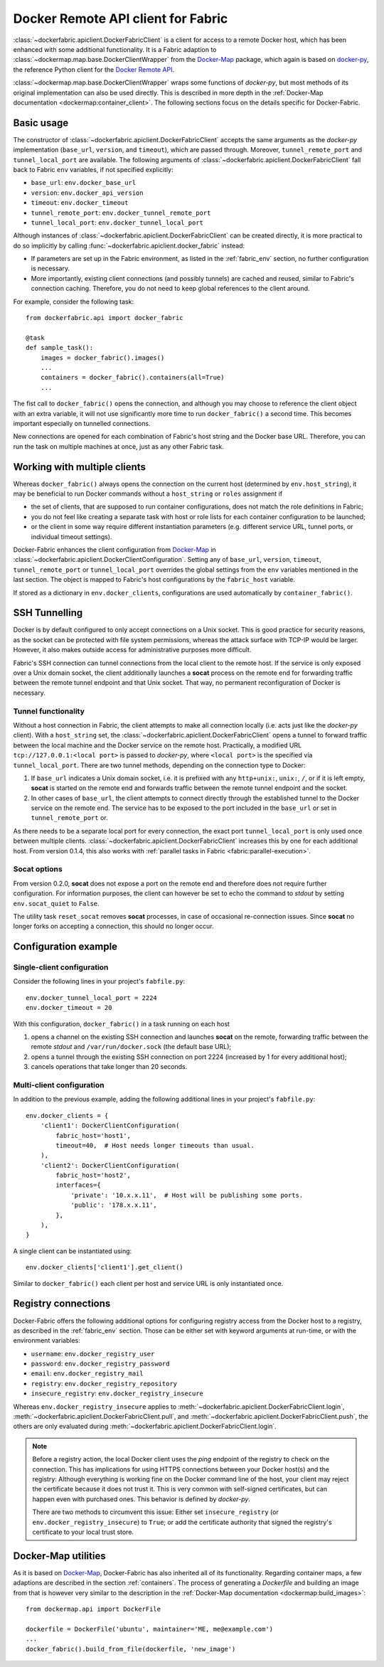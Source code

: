 .. _api_client:

Docker Remote API client for Fabric
===================================
:class:`~dockerfabric.apiclient.DockerFabricClient` is a client for access to a remote Docker host, which has been
enhanced with some additional functionality. It is a Fabric adaption to
:class:`~dockermap.map.base.DockerClientWrapper` from the Docker-Map_ package, which again is based on docker-py_, the
reference Python client for the `Docker Remote API`_.

:class:`~dockermap.map.base.DockerClientWrapper` wraps some functions of `docker-py`, but most methods of its original
implementation can also be used directly. This is described in more depth in the
:ref:`Docker-Map documentation <dockermap:container_client>`. The following sections focus on the details specific for
Docker-Fabric.


Basic usage
-----------
The constructor of :class:`~dockerfabric.apiclient.DockerFabricClient` accepts the same arguments as the `docker-py`
implementation (``base_url``, ``version``, and ``timeout``), which are passed through. Moreover, ``tunnel_remote_port``
and ``tunnel_local_port`` are available. The following arguments of :class:`~dockerfabric.apiclient.DockerFabricClient`
fall back to Fabric ``env`` variables, if not specified explicitly:

* ``base_url``: ``env.docker_base_url``
* ``version``: ``env.docker_api_version``
* ``timeout``: ``env.docker_timeout``
* ``tunnel_remote_port``: ``env.docker_tunnel_remote_port``
* ``tunnel_local_port``: ``env.docker_tunnel_local_port``

Although instances of :class:`~dockerfabric.apiclient.DockerFabricClient` can
be created directly, it is more practical to do so implicitly by calling :func:`~dockerfabric.apiclient.docker_fabric`
instead:

* If parameters are set up in the Fabric environment, as listed in the :ref:`fabric_env` section, no further
  configuration is necessary.
* More importantly, existing client connections (and possibly tunnels) are cached and reused, similar to Fabric's
  connection caching. Therefore, you do not need to keep global references to the client around.

For example, consider the following task::

    from dockerfabric.api import docker_fabric

    @task
    def sample_task():
        images = docker_fabric().images()
        ...
        containers = docker_fabric().containers(all=True)
        ...


The fist call to ``docker_fabric()`` opens the connection, and although you may choose to reference the client object
with an extra variable, it will not use significantly more time to run ``docker_fabric()`` a second time. This becomes
important especially on tunnelled connections.

New connections are opened for each combination of Fabric's host string and the Docker base URL. Therefore, you can run
the task on multiple machines at once, just as any other Fabric task.


Working with multiple clients
-----------------------------
Whereas ``docker_fabric()`` always opens the connection on the current host (determined by ``env.host_string``), it may
be beneficial to run Docker commands without a ``host_string`` or ``roles`` assignment if

* the set of clients, that are supposed to run container configurations, does not match the role definitions in
  Fabric;
* you do not feel like creating a separate task with host or role lists for each container configuration to be
  launched;
* or the client in some way require different instantiation parameters (e.g. different service URL, tunnel ports, or
  individual timeout settings).

Docker-Fabric enhances the client configuration from Docker-Map_ in
:class:`~dockerfabric.apiclient.DockerClientConfiguration`. Setting any of ``base_url``, ``version``, ``timeout``,
``tunnel_remote_port`` or ``tunnel_local_port`` overrides the global settings from the ``env`` variables mentioned in
the last section. The object is mapped to Fabric's host configurations by the ``fabric_host`` variable.

If stored as a dictionary in ``env.docker_clients``, configurations are used automatically by ``container_fabric()``.


SSH Tunnelling
--------------
Docker is by default configured to only accept connections on a Unix socket. This is good practice for security reasons,
as the socket can be protected with file system permissions, whereas the attack surface with TCP-IP would be larger.
However, it also makes outside access for administrative purposes more difficult.

Fabric's SSH connection can tunnel connections from the local client to the remote host. If the service is
only exposed over a Unix domain socket, the client additionally launches a **socat** process on the remote end for
forwarding traffic between the remote tunnel endpoint and that Unix socket. That way, no permanent reconfiguration of
Docker is necessary.


Tunnel functionality
^^^^^^^^^^^^^^^^^^^^
Without a host connection in Fabric, the client attempts to make all connection locally (i.e. acts just like the
`docker-py` client). With a ``host_string`` set, the :class:`~dockerfabric.apiclient.DockerFabricClient` opens a tunnel
to forward traffic between the local machine and the Docker service on the remote host. Practically, a modified URL
``tcp://127.0.0.1:<local port>`` is passed to `docker-py`, where ``<local port>`` is the specified via
``tunnel_local_port``. There are two tunnel methods, depending on the connection type to Docker:

#. If ``base_url`` indicates a Unix domain socket, i.e. it is prefixed with any ``http+unix:``, ``unix:``, ``/``, or
   if it is left empty, **socat** is started on the remote end and forwards traffic between the remote tunnel endpoint
   and the socket.
#. In other cases of ``base_url``, the client attempts to connect directly through the established tunnel to the
   Docker service on the remote end. The service has to be exposed to the port included in the ``base_url`` or set in
   ``tunnel_remote_port`` or.

As there needs to be a separate local port for every connection, the exact port ``tunnel_local_port`` is only used once
between multiple clients. :class:`~dockerfabric.apiclient.DockerFabricClient` increases this by one for each additional
host. From version 0.1.4, this also works with :ref:`parallel tasks in Fabric <fabric:parallel-execution>`.

Socat options
^^^^^^^^^^^^^
From version 0.2.0, **socat** does not expose a port on the remote end and therefore does not require further
configuration. For information purposes, the client can however be set to echo the command to `stdout` by setting
``env.socat_quiet`` to ``False``.

The utility task ``reset_socat`` removes **socat** processes, in case of occasional re-connection issues. Since
**socat** no longer forks on accepting a connection, this should no longer occur.


Configuration example
---------------------

Single-client configuration
^^^^^^^^^^^^^^^^^^^^^^^^^^^
Consider the following lines in your project's ``fabfile.py``::

    env.docker_tunnel_local_port = 2224
    env.docker_timeout = 20


With this configuration, ``docker_fabric()`` in a task running on each host

#. opens a channel on the existing SSH connection and launches **socat** on the remote, forwarding traffic between
   the remote `stdout` and ``/var/run/docker.sock`` (the default base URL);
#. opens a tunnel through the existing SSH connection on port 2224 (increased by 1 for every additional host);
#. cancels operations that take longer than 20 seconds.

Multi-client configuration
^^^^^^^^^^^^^^^^^^^^^^^^^^
In addition to the previous example, adding the following additional lines in your project's ``fabfile.py``::

    env.docker_clients = {
        'client1': DockerClientConfiguration(
            fabric_host='host1',
            timeout=40,  # Host needs longer timeouts than usual.
        ),
        'client2': DockerClientConfiguration(
            fabric_host='host2',
            interfaces={
                'private': '10.x.x.11',  # Host will be publishing some ports.
                'public': '178.x.x.11',
            },
        ),
    }

A single client can be instantiated using::

    env.docker_clients['client1'].get_client()

Similar to ``docker_fabric()`` each client per host and service URL is only instantiated once.


Registry connections
--------------------
Docker-Fabric offers the following additional options for configuring registry access from the Docker host to a
registry, as described in the :ref:`fabric_env` section. Those can be either set with keyword arguments at run-time,
or with the environment variables:

* ``username``: ``env.docker_registry_user``
* ``password``: ``env.docker_registry_password``
* ``email``: ``env.docker_registry_mail``
* ``registry``: ``env.docker_registry_repository``
* ``insecure_registry``: ``env.docker_registry_insecure``

Whereas ``env.docker_registry_insecure`` applies to :meth:`~dockerfabric.apiclient.DockerFabricClient.login`,
:meth:`~dockerfabric.apiclient.DockerFabricClient.pull`, and :meth:`~dockerfabric.apiclient.DockerFabricClient.push`,
the others are only evaluated during :meth:`~dockerfabric.apiclient.DockerFabricClient.login`.

.. note:: Before a registry action, the local Docker client uses the `ping` endpoint of the registry to check on the
          connection. This has implications for using HTTPS connections between your Docker host(s) and the registry:
          Although everything is working fine on the Docker command line of the host, your client may reject the
          certificate because it does not trust it. This is very common with self-signed certificates, but can happen
          even with purchased ones. This behavior is defined by `docker-py`.

          There are two methods to circumvent this issue: Either set ``insecure_registry`` (or
          ``env.docker_registry_insecure``) to ``True``; or add the certificate authority that signed the registry's
          certificate to your local trust store.


Docker-Map utilities
--------------------
As it is based on Docker-Map_, Docker-Fabric has also inherited all of its functionality. Regarding container maps,
a few adaptions are described in the section :ref:`containers`. The process of generating a `Dockerfile` and building an
image from that is however very similar to the description in the
:ref:`Docker-Map documentation <dockermap:build_images>`::

    from dockermap.api import DockerFile

    dockerfile = DockerFile('ubuntu', maintainer='ME, me@example.com')
    ...
    docker_fabric().build_from_file(dockerfile, 'new_image')


.. _Docker-Map: https://pypi.python.org/pypi/docker-map
.. _Docker Remote API: https://docs.docker.com/reference/api/docker_remote_api/
.. _docker-py: https://github.com/docker/docker-py
.. _running Docker with HTTPS: https://docs.docker.com/articles/https/
